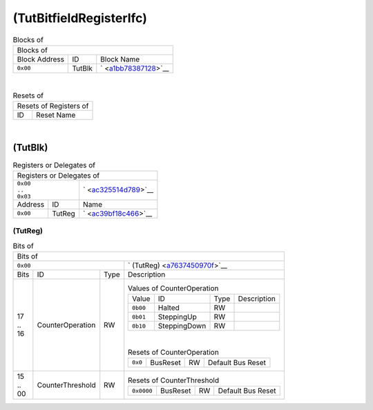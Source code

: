 ..
 Copyright (C) 2024 Eccelerators GmbH

..
 

..
 This code was generated by:

..
 

..
 HxS Compiler v0.0.0-0000000

..
 Docs Extension for HxS v0.0.0-0000000

..
 

..
 Further information at https://eccelerators.com/hxs

..
 

..
 Changes to this file may cause incorrect behavior and will be lost if the

..
 code is regenerated.

..
 

..
 

..
 Author:HxS Compiler

..
 Date:13 Jun 2024 18:51:28

(TutBitfieldRegisterIfc)
""""""""""""""""""""""""




.. table:: Blocks of 

 +----------------------------------------------------------------------------------------------------------------------------------------------------------------------------------------------------------+
 |Blocks of                                                                                                                                                                                                 |
 |                                                                                                                                                                                                          |
 +-----------------+----------+-----------------------------------------------------------------------------------------------------------------------------------------------------------------------------+
 |Block Address    |ID        |Block Name                                                                                                                                                                   |
 |                 |          |                                                                                                                                                                             |
 +-----------------+----------+-----------------------------------------------------------------------------------------------------------------------------------------------------------------------------+
 || ``0x00``       |TutBlk    |` <a1bb78387128_>`__                                                                                                                                                         |
 |                 |          |                                                                                                                                                                             |
 |.. _ac325514d789:|          |                                                                                                                                                                             |
 |                 |          |                                                                                                                                                                             |
 +-----------------+----------+-----------------------------------------------------------------------------------------------------------------------------------------------------------------------------+

| 

.. table:: Resets of 

 +---------------------------------------------------------------------------------------------------------------------------------------------------------------------------------------------------------+
 |Resets of Registers of                                                                                                                                                                                   |
 |                                                                                                                                                                                                         |
 +-----------------+---------------------------------------------------------------------------------------------------------------------------------------------------------------------------------------+
 |ID               |Reset Name                                                                                                                                                                             |
 |                 |                                                                                                                                                                                       |
 +-----------------+---------------------------------------------------------------------------------------------------------------------------------------------------------------------------------------+

| 

(TutBlk)
~~~~~~~~


.. table:: Registers or Delegates of 

 +----------------------------------------------------------------------------------------------------------------------------------------------------------------------------------------------------------+
 |Registers or Delegates of                                                                                                                                                                                 |
 |                                                                                                                                                                                                          |
 +----------------------------+-----------------------------------------------------------------------------------------------------------------------------------------------------------------------------+
 || ``0x00``                  |` <ac325514d789_>`__                                                                                                                                                         |
 || ``..``                    |                                                                                                                                                                             |
 || ``0x03``                  |                                                                                                                                                                             |
 |                            |                                                                                                                                                                             |
 |.. _a1bb78387128:           |                                                                                                                                                                             |
 |                            |                                                                                                                                                                             |
 +-----------------+----------+-----------------------------------------------------------------------------------------------------------------------------------------------------------------------------+
 |Address          |ID        |Name                                                                                                                                                                         |
 |                 |          |                                                                                                                                                                             |
 +-----------------+----------+-----------------------------------------------------------------------------------------------------------------------------------------------------------------------------+
 || ``0x00``       |TutReg    |` <ac39bf18c466_>`__                                                                                                                                                         |
 |                 |          |                                                                                                                                                                             |
 |.. _a7637450970f:|          |                                                                                                                                                                             |
 |                 |          |                                                                                                                                                                             |
 +-----------------+----------+-----------------------------------------------------------------------------------------------------------------------------------------------------------------------------+

(TutReg)
^^^^^^^^


.. table:: Bits of 

 +-----------------------------------------------------------------------------------------------------------------------------------------------------------------------------------------------------------+
 |Bits of                                                                                                                                                                                                    |
 |                                                                                                                                                                                                           |
 +---------------------------------+-------------------------------------------------------------------------------------------------------------------------------------------------------------------------+
 || ``0x00``                       |` (TutReg) <a7637450970f_>`__                                                                                                                                            |
 |                                 |                                                                                                                                                                         |
 |.. _ac39bf18c466:                |                                                                                                                                                                         |
 |                                 |                                                                                                                                                                         |
 +------+-----------------+--------+-------------------------------------------------------------------------------------------------------------------------------------------------------------------------+
 |Bits  |ID               |Type    |Description                                                                                                                                                              |
 |      |                 |        |                                                                                                                                                                         |
 +------+-----------------+--------+-------------------------------------------------------------------------------------------------------------------------------------------------------------------------+
 || 17  |CounterOperation |RW      |                                                                                                                                                                         |
 || ..  |                 |        |.. table:: Values of CounterOperation                                                                                                                                    |
 || 16  |.. _a8d080d2b4c2:|        |                                                                                                                                                                         |
 |      |                 |        | +-----------------+------------+--------+------------------------------------------------------------------------------------------------------------------------------+|
 |      |                 |        | |Value            |ID          |Type    |Description                                                                                                                   ||
 |      |                 |        | |                 |            |        |                                                                                                                              ||
 |      |                 |        | +-----------------+------------+--------+------------------------------------------------------------------------------------------------------------------------------+|
 |      |                 |        | || ``0b00``       |Halted      |RW      |                                                                                                                              ||
 |      |                 |        | |                 |            |        |                                                                                                                              ||
 |      |                 |        | |.. _ad0c196e21ce:|            |        |                                                                                                                              ||
 |      |                 |        | |                 |            |        |                                                                                                                              ||
 |      |                 |        | +-----------------+------------+--------+------------------------------------------------------------------------------------------------------------------------------+|
 |      |                 |        | || ``0b01``       |SteppingUp  |RW      |                                                                                                                              ||
 |      |                 |        | |                 |            |        |                                                                                                                              ||
 |      |                 |        | |.. _aeafa1ba0e84:|            |        |                                                                                                                              ||
 |      |                 |        | |                 |            |        |                                                                                                                              ||
 |      |                 |        | +-----------------+------------+--------+------------------------------------------------------------------------------------------------------------------------------+|
 |      |                 |        | || ``0b10``       |SteppingDown|RW      |                                                                                                                              ||
 |      |                 |        | |                 |            |        |                                                                                                                              ||
 |      |                 |        | |.. _a15bde429c63:|            |        |                                                                                                                              ||
 |      |                 |        | |                 |            |        |                                                                                                                              ||
 |      |                 |        | +-----------------+------------+--------+------------------------------------------------------------------------------------------------------------------------------+|
 |      |                 |        |                                                                                                                                                                         |
 |      |                 |        ||                                                                                                                                                                        |
 |      |                 |        |                                                                                                                                                                         |
 |      |                 |        |.. table:: Resets of CounterOperation                                                                                                                                    |
 |      |                 |        |                                                                                                                                                                         |
 |      |                 |        | +-----------------+-----------------+--------+-------------------------------------------------------------------------------------------------------------------------+|
 |      |                 |        | || ``0x0``        |BusReset         |RW      |Default Bus Reset                                                                                                        ||
 |      |                 |        | |                 |                 |        |                                                                                                                         ||
 |      |                 |        | |.. _a974fb440cdf:|                 |        |                                                                                                                         ||
 |      |                 |        | |                 |                 |        |                                                                                                                         ||
 |      |                 |        | +-----------------+-----------------+--------+-------------------------------------------------------------------------------------------------------------------------+|
 |      |                 |        |                                                                                                                                                                         |
 +------+-----------------+--------+-------------------------------------------------------------------------------------------------------------------------------------------------------------------------+
 || 15  |CounterThreshold |RW      |                                                                                                                                                                         |
 || ..  |                 |        |.. table:: Resets of CounterThreshold                                                                                                                                    |
 || 00  |.. _a36b05a3231a:|        |                                                                                                                                                                         |
 |      |                 |        | +-----------------+-----------------+--------+-------------------------------------------------------------------------------------------------------------------------+|
 |      |                 |        | || ``0x0000``     |BusReset         |RW      |Default Bus Reset                                                                                                        ||
 |      |                 |        | |                 |                 |        |                                                                                                                         ||
 |      |                 |        | |.. _a4e9215e587e:|                 |        |                                                                                                                         ||
 |      |                 |        | |                 |                 |        |                                                                                                                         ||
 |      |                 |        | +-----------------+-----------------+--------+-------------------------------------------------------------------------------------------------------------------------+|
 |      |                 |        |                                                                                                                                                                         |
 +------+-----------------+--------+-------------------------------------------------------------------------------------------------------------------------------------------------------------------------+

